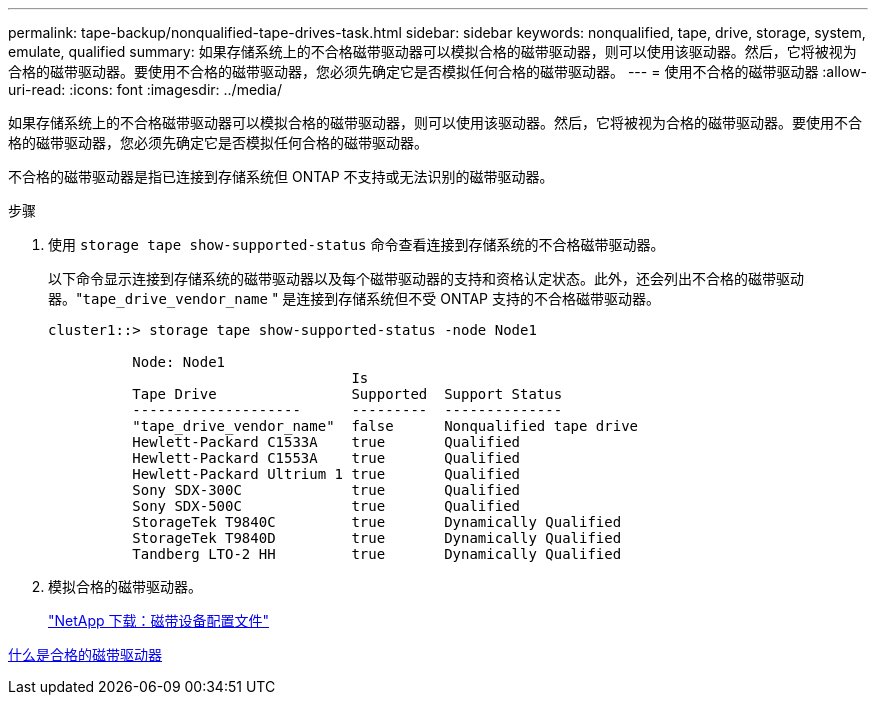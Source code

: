 ---
permalink: tape-backup/nonqualified-tape-drives-task.html 
sidebar: sidebar 
keywords: nonqualified, tape, drive, storage, system, emulate, qualified 
summary: 如果存储系统上的不合格磁带驱动器可以模拟合格的磁带驱动器，则可以使用该驱动器。然后，它将被视为合格的磁带驱动器。要使用不合格的磁带驱动器，您必须先确定它是否模拟任何合格的磁带驱动器。 
---
= 使用不合格的磁带驱动器
:allow-uri-read: 
:icons: font
:imagesdir: ../media/


[role="lead"]
如果存储系统上的不合格磁带驱动器可以模拟合格的磁带驱动器，则可以使用该驱动器。然后，它将被视为合格的磁带驱动器。要使用不合格的磁带驱动器，您必须先确定它是否模拟任何合格的磁带驱动器。

不合格的磁带驱动器是指已连接到存储系统但 ONTAP 不支持或无法识别的磁带驱动器。

.步骤
. 使用 `storage tape show-supported-status` 命令查看连接到存储系统的不合格磁带驱动器。
+
以下命令显示连接到存储系统的磁带驱动器以及每个磁带驱动器的支持和资格认定状态。此外，还会列出不合格的磁带驱动器。"``tape_drive_vendor_name`` " 是连接到存储系统但不受 ONTAP 支持的不合格磁带驱动器。

+
[listing]
----

cluster1::> storage tape show-supported-status -node Node1

          Node: Node1
                                    Is
          Tape Drive                Supported  Support Status
          --------------------      ---------  --------------
          "tape_drive_vendor_name"  false      Nonqualified tape drive
          Hewlett-Packard C1533A    true       Qualified
          Hewlett-Packard C1553A    true       Qualified
          Hewlett-Packard Ultrium 1 true       Qualified
          Sony SDX-300C             true       Qualified
          Sony SDX-500C             true       Qualified
          StorageTek T9840C         true       Dynamically Qualified
          StorageTek T9840D         true       Dynamically Qualified
          Tandberg LTO-2 HH         true       Dynamically Qualified
----
. 模拟合格的磁带驱动器。
+
http://mysupport.netapp.com/NOW/download/tools/tape_config["NetApp 下载：磁带设备配置文件"]



xref:qualified-tape-drives-concept.adoc[什么是合格的磁带驱动器]

